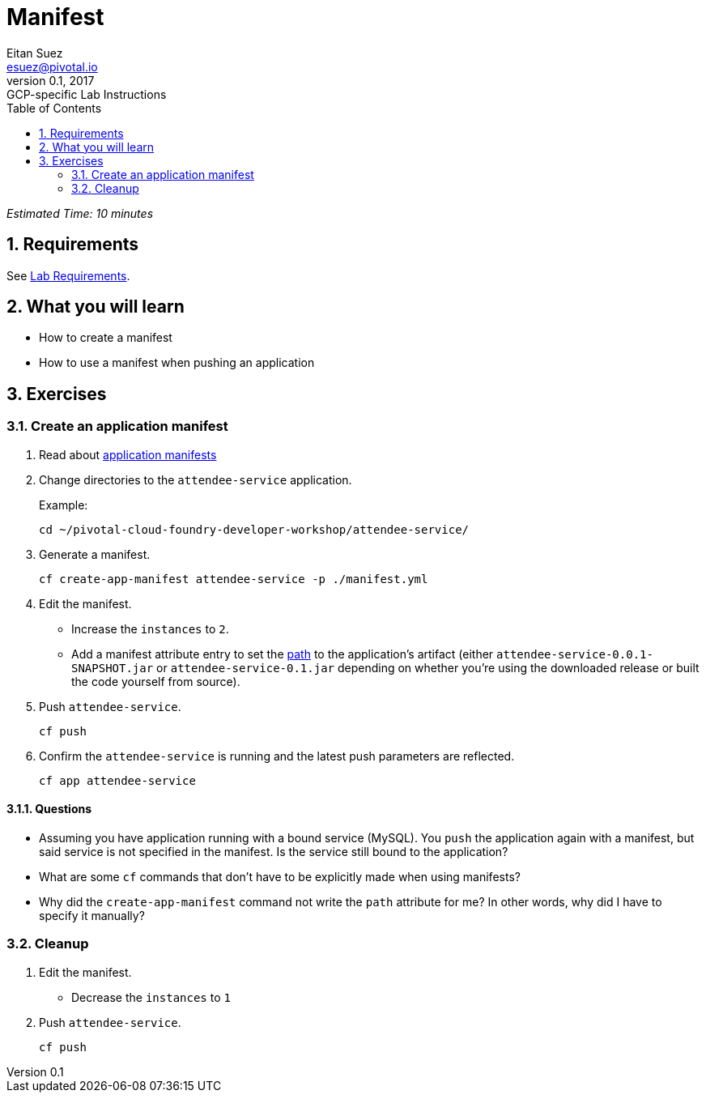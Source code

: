 = Manifest
Eitan Suez <esuez@pivotal.io>
v0.1, 2017:  GCP-specific Lab Instructions
:doctype: book
:linkcss:
:docinfo: shared
:toc: left
:sectnums:
:linkattrs:
:icons: font
:source-highlighter: highlightjs
:imagesdir: images
:experimental:


_Estimated Time: 10 minutes_

== Requirements

See link:requirements{outfilesuffix}[Lab Requirements].

== What you will learn

* How to create a manifest
* How to use a manifest when pushing an application

== Exercises

=== Create an application manifest

. Read about https://docs.pivotal.io/pivotalcf/devguide/deploy-apps/manifest.html[application manifests^]

. Change directories to the `attendee-service` application.
+
[source.terminal]
.Example:
----
cd ~/pivotal-cloud-foundry-developer-workshop/attendee-service/
----

. Generate a manifest.
+
[source.terminal]
----
cf create-app-manifest attendee-service -p ./manifest.yml
----

. Edit the manifest.
+
* Increase the `instances` to `2`.
* Add a manifest attribute entry to set the https://docs.cloudfoundry.org/devguide/deploy-apps/manifest.html#path[path^] to the application's artifact (either `attendee-service-0.0.1-SNAPSHOT.jar` or `attendee-service-0.1.jar` depending on whether you're using the downloaded release or built the code yourself from source).

. Push `attendee-service`.
+
[source.terminal]
----
cf push
----

. Confirm the `attendee-service` is running and the latest push parameters are reflected.
+
[source.terminal]
----
cf app attendee-service
----

==== Questions

* Assuming you have application running with a bound service (MySQL).  You `push` the application again with a manifest, but said service is not specified in the manifest.  Is the service still bound to the application?
* What are some `cf` commands that don't have to be explicitly made when using manifests?
* Why did the `create-app-manifest` command not write the `path` attribute for me?  In other words, why did I have to specify it manually?

=== Cleanup

. Edit the manifest.

* Decrease the `instances` to `1`

. Push `attendee-service`.
+
[source.terminal]
----
cf push
----
